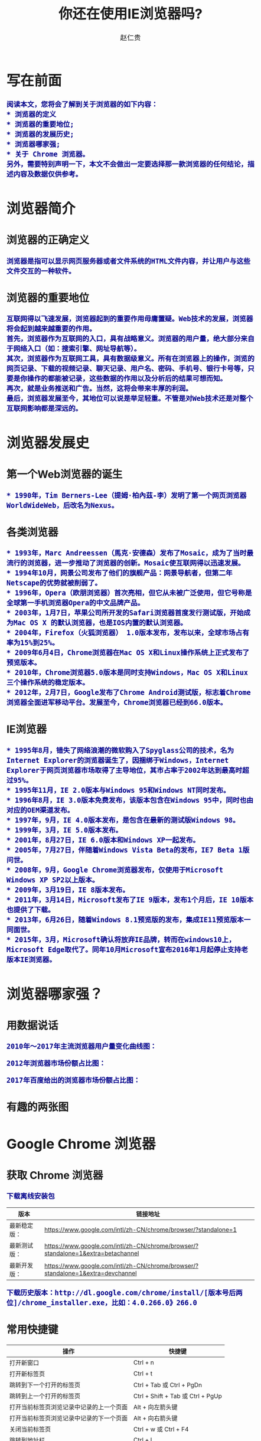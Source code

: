 #+TITLE:     你还在使用IE浏览器吗?
#+AUTHOR:    赵仁贵
#+EMAIL:     zrg1390556487@gmail.com
#+LANGUAGE:  cn
#+OPTIONS:   H:3 num:t toc:2 \n:nil @:t ::t |:t ^:nil -:t f:t *:t <:t
#+OPTIONS:   TeX:t LaTeX:t skip:nil d:nil todo:t pri:nil tags:not-in-toc
#+INFOJS_OPT: view:plain toc:t ltoc:t mouse:underline buttons:0 path:http://cs3.swfc.edu.cn/~20121156044/.org-info.js />
#+HTML_HEAD: <link rel="stylesheet" type="text/css" href="http://cs3.swfu.edu.cn/~20121156044/.org-manual.css" />
#+HTML_HEAD: <style>body {font-size:14pt} code {font-weight:bold;font-size:100%; color:darkblue}</style>
#+EXPORT_SELECT_TAGS: export
#+EXPORT_EXCLUDE_TAGS: noexport
#+LINK_UP:   
#+LINK_HOME: 
#+XSLT: 
# (setq org-export-html-use-infojs nil)
# (setq org-export-html-style nil)

* 写在前面
: 阅读本文，您将会了解到关于浏览器的如下内容：
: * 浏览器的定义
: * 浏览器的重要地位;
: * 浏览器的发展历史;
: * 浏览器哪家强;
: * 关于 Chrome 浏览器。
: 另外，需要特别声明一下，本文不会做出一定要选择那一款浏览器的任何结论，描述内容及数据仅供参考。
* 浏览器简介
** 浏览器的正确定义
: 浏览器是指可以显示网页服务器或者文件系统的HTML文件内容，并让用户与这些文件交互的一种软件。
** 浏览器的重要地位
: 互联网得以飞速发展，浏览器起到的重要作用毋庸置疑。Web技术的发展，浏览器将会起到越来越重要的作用。
: 首先，浏览器作为互联网的入口，具有战略意义。浏览器的用户量，绝大部分来自于网络入口（如：搜索引擎、网址导航等）。
: 其次，浏览器作为互联网工具，具有数据级意义。所有在浏览器上的操作，浏览的网页记录、下载的视频记录、聊天记录、用户名、密码、手机号、银行卡号等，只要是你操作的都能被记录，这些数据的作用以及分析后的结果可想而知。
: 再次，就是业务推送和广告。当然，这将会带来丰厚的利润。
: 最后，浏览器发展至今，其地位可以说是举足轻重。不管是对Web技术还是对整个互联网影响都是深远的。
* 浏览器发展史
** 第一个Web浏览器的诞生
: * 1990年，Tim Berners-Lee（提姆·柏內茲-李）发明了第一个网页浏览器WorldWideWeb，后改名为Nexus。
** 各类浏览器
: * 1993年，Marc Andreessen（馬克·安德森）发布了Mosaic，成为了当时最流行的浏览器，进一步推动了浏览器的创新。Mosaic使互联网得以迅速发展。
: * 1994年10月，网景公司发布了他们的旗舰产品：网景导航者，但第二年Netscape的优势就被削弱了。
: * 1996年，Opera（欧朋浏览器）首次亮相，但它从未被广泛使用，但它号称是全球第一手机浏览器Opera的中文品牌产品。
: * 2003年，1月7日，苹果公司所开发的Safari浏览器首度发行测试版，开始成为Mac OS X 的默认浏览器，也是IOS内置的默认浏览器。
: * 2004年，Firefox（火狐浏览器） 1.0版本发布，发布以来，全球市场占有率为15%到25%。
: * 2009年6月4日，Chrome浏览器在Mac OS X和Linux操作系统上正式发布了预览版本。
: * 2010年，Chrome浏览器5.0版本是同时支持Windows，Mac OS X和Linux三个操作系统的稳定版本。
: * 2012年，2月7日，Google发布了Chrome Android测试版，标志着Chrome浏览器全面进军移动平台。发展至今，Chrome浏览器已经到66.0版本。
** IE浏览器
: * 1995年8月，错失了网络浪潮的微软购入了Spyglass公司的技术，名为Internet Explorer的浏览器诞生了，因捆绑于Windows，Internet Explorer于网页浏览器市场取得了主导地位，其市占率于2002年达到最高时超过95%。
: * 1995年11月，IE 2.0版本与Windows 95和Windows NT同时发布。
: * 1996年8月，IE 3.0版本免费发布，该版本包含在Windows 95中，同时也由对应的OEM渠道发布。
: * 1997年，9月，IE 4.0版本发布，是包含在最新的测试版Windows 98。
: * 1999年，3月，IE 5.0版本发布。
: * 2001年，8月27日，IE 6.0版本和Windows XP一起发布。
: * 2005年，7月27日，伴随着Windows Vista Beta的发布，IE7 Beta 1版问世。
: * 2008年，9月，Google Chrome浏览器发布，仅使用于Microsoft Windows XP SP2以上版本。
: * 2009年，3月19日，IE 8版本发布。
: * 2011年，3月14日，Microsoft发布了IE 9版本，发布1个月后，IE 10版本也提供了下载。
: * 2013年，6月26日，随着Windows 8.1预览版的发布，集成IE11预览版本一同面世。
: * 2015年，3月，Microsoft确认将放弃IE品牌，转而在windows10上，Microsoft Edge取代了。同年10月Microsoft宣布2016年1月起停止支持老版本IE浏览器。
* 浏览器哪家强？
** 用数据说话
: 2010年～2017年主流浏览器用户量变化曲线图：
[[./images/browser2010-2017.jpg]]
: 2012年浏览器市场份额占比图：
[[./images/Web-browser_usage.png]]
: 2017年百度给出的浏览器市场份额占比图：
[[./images/Web-browser_usage2.jpg]]
** 有趣的两张图
[[./images/browser01.jpeg]]

[[./images/browser02.jpg]]
* Google Chrome 浏览器
** 获取 Chrome 浏览器
: 下载离线安装包
| 版本         | 链接地址                                                                         |
|--------------+----------------------------------------------------------------------------------|
| 最新稳定版： | https://www.google.com/intl/zh-CN/chrome/browser/?standalone=1                   |
| 最新测试版： | https://www.google.com/intl/zh-CN/chrome/browser/?standalone=1&extra=betachannel |
| 最新开发版： | https://www.google.com/intl/zh-CN/chrome/browser/?standalone=1&extra=devchannel  |
: 下载历史版本：http://dl.google.com/chrome/install/[版本号后两位]/chrome_installer.exe，比如：4.0.266.0》266.0 
** 常用快捷键
| 操作                                     | 快捷键                            |
|------------------------------------------+-----------------------------------|
| 打开新窗口                               | Ctrl + n                          |
| 打开新标签页                             | Ctrl + t                          |
| 跳转到下一个打开的标签页                 | Ctrl + Tab 或 Ctrl + PgDn         |
| 跳转到上一个打开的标签页                 | Ctrl + Shift + Tab 或 Ctrl + PgUp |
| 打开当前标签页浏览记录中记录的上一个页面 | Alt + 向左箭头键                  |
| 打开当前标签页浏览记录中记录的下一个页面 | Alt + 向右箭头键                  |
| 关闭当前标签页                           | Ctrl + w 或 Ctrl + F4             |
| 跳转到地址栏                             | Ctrl + l                          |
| 开启或关闭全屏模式                       | F11                               |
| 在新的后台标签页中打开链接               | 按住 Ctrl 键的同时点击链接        |
: 小提示：以上是Chrome浏览器的常用快捷键。因为每个人使用的浏览器不一样，具体参考对应的浏览器官方文档。
** 扩展推荐
*** 广告终结者
: 推荐指数：★★★★★
: 推荐理由：去除网页上烦人的广告，还用户一个清新的上网界面。如：Firefox（火狐）浏览器有Adblock Plus
*** Nimbus Screenshot
: 推荐指数：★★★★  
: 推荐理由：优秀的网页截图工具。
*** Nimbus Note
: 推荐指数：★★★☆
: 推荐理由：快速记录网页浏览笔记。
*** 划词翻译
: 推荐指数：★★★☆
: 推荐理由：中英文翻译利器，可选择翻译引擎。
*** Vimium
: 推荐指数：★★★★☆
: 推荐理由：效率利器，可以让您告别您的鼠标。推荐指数只有4星半，是因为该插件一般只有开发人员或运维人员会使用，当然也不排除其他感兴趣者。
*** Wappalyzer
: 推荐指数：★★★☆
: 推荐理由：网站技术分析，对于 Web 开发人员还是很适用的。
*** SwitchyOmega
: 推荐指数：★★★★★
: 推荐理由：适用于中国大陆用户，配合代理服务器使用。原因大家都知道，这里不做解释。
*** Charset
: 推荐指数：★★★★★
: 推荐理由：自chrome版本55.0开始，不再支持设置网页内容编码，此时可以使用该插件设置。
*** EverSync
: 推荐指数：★★★★☆
: 推荐理由：用于书签同步。

: 如果您有更完美的插件，请在评论中写出，期待您的分享。
*** 搜索小技巧
**** 双引号：完全匹配 
: “云南天成科技”，返回完全匹配的结果。
**** 减号：筛选
: "mysql foreign key" - "nodejs"：要求Google返回含有mysql foreign key但不存在nodejs的文章。  
**** 星号：通配符
: "云南天成科技 *"，返回所有已知的关于云南天成科技的结果。
**** 站内搜索
: site:www.tzyun.com "天智云"，返回对应站点内所有包含天智云的结果
   
** 问题解决
*** windows 下安装 chrome 错误，错误代码：0xa0430721
: 解决：完全卸载chrome。
: 1）清理注册表，可以通过新建注册文件来清理注册表内容，参考资料： http://blog.csdn.net/libaineu2004/article/details/45533299 
: 2）删除chrome目录 
: 3）重启计算机 
: 4）再次运行安装，问题得到解决 
*** 解决安装Chrome 66版本以后，不能拖拽安装扩展问题
: 1.Windows： 
: 
: 2.Mac OS X： 
: 
: 3.Linux： 
: $ touch custom_policies.json 
#+BEGIN_SRC js
{ 

"ExtensionInstallSources": [ 
    "*://*/*" 
  ] 
} 
#+END_SRC
: $ sudo mkdir ­p /etc/opt/chrome/policies/recommended 
: $ sudo mv custom_policies.json /etc/opt/chrome/policies/recommended/ 
: 最后打开 Chrome 的 chrome://policy 页面,点击左上方的按钮重新加载策略信息便可令 
: 设置即时生效。 
: 参考：https://www.tuicool.com/articles/fUJB7v 
* 参考资料
